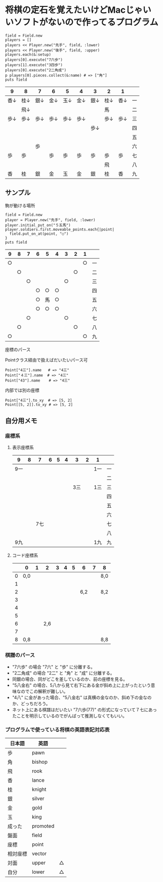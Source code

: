 #+OPTIONS: toc:nil num:nil author:nil creator:nil \n:nil |:t
#+OPTIONS: @:t ::t ^:t -:t f:t *:t <:t

* 将棋の定石を覚えたいけどMacじゃいいソフトがないので作ってるプログラム

  : field = Field.new
  : players = []
  : players << Player.new("先手", field, :lower)
  : players << Player.new("後手", field, :upper)
  : players.each(&:setup)
  : players[0].execute("7六歩")
  : players[1].execute("3四歩")
  : players[0].execute("2二角成")
  : p players[0].pieces.collect(&:name) # => ["角"]
  : puts field

#+ATTR_HTML: border="1" rules="all" frame="all"
  | 9    | 8    | 7    | 6    | 5    | 4    | 3    | 2    | 1    |    |
  |------+------+------+------+------+------+------+------+------+----|
  | 香↓ | 桂↓ | 銀↓ | 金↓ | 玉↓ | 金↓ | 銀↓ | 桂↓ | 香↓ | 一 |
  |      | 飛↓ |      |      |      |      |      | 馬   |      | 二 |
  | 歩↓ | 歩↓ | 歩↓ | 歩↓ | 歩↓ | 歩↓ |      | 歩↓ | 歩↓ | 三 |
  |      |      |      |      |      |      | 歩↓ |      |      | 四 |
  |      |      |      |      |      |      |      |      |      | 五 |
  |      |      | 歩   |      |      |      |      |      |      | 六 |
  | 歩   | 歩   |      | 歩   | 歩   | 歩   | 歩   | 歩   | 歩   | 七 |
  |      |      |      |      |      |      |      | 飛   |      | 八 |
  | 香   | 桂   | 銀   | 金   | 玉   | 金   | 銀   | 桂   | 香   | 九 |

** サンプル

**** 駒が動ける場所

     : field = Field.new
     : player = Player.new("先手", field, :lower)
     : player.initial_put_on("５五馬")
     : player.soldiers.first.moveable_points.each{|point|
     :   field.put_on_at(point, "○")
     : }
     : puts field

#+ATTR_HTML: border="1" rules="all" frame="all"
     | 9  | 8  | 7  | 6  | 5  | 4  | 3  | 2  | 1  |    |
     |----+----+----+----+----+----+----+----+----+----|
     | ○ |    |    |    |    |    |    |    | ○ | 一 |
     |    | ○ |    |    |    |    |    | ○ |    | 二 |
     |    |    | ○ |    |    |    | ○ |    |    | 三 |
     |    |    |    | ○ | ○ | ○ |    |    |    | 四 |
     |    |    |    | ○ | 馬 | ○ |    |    |    | 五 |
     |    |    |    | ○ | ○ | ○ |    |    |    | 六 |
     |    |    | ○ |    |    |    | ○ |    |    | 七 |
     |    | ○ |    |    |    |    |    | ○ |    | 八 |
     | ○ |    |    |    |    |    |    |    | ○ | 九 |

**** 座標のパース

     Pointクラス経由で扱えばだいたいパース可

     : Point["4三"].name   # => "4三"
     : Point["４三"].name  # => "4三"
     : Point["43"].name    # => "4三"

     内部では別の座標

     : Point["4三"].to_xy  # => [5, 2]
     : Point[[5, 2]].to_xy # => [5, 2]

** 自分用メモ

*** 座標系

**** 表示座標系

     #+ATTR_HTML: border="1" rules="all" frame="all"
     | 9   | 8 |   7 | 6 | 5 | 4 |   3 | 2 | 1   |    |
     |-----+---+-----+---+---+---+-----+---+-----+----|
     | 9一 |   |     |   |   |   |     |   | 1一 | 一 |
     |     |   |     |   |   |   |     |   |     | 二 |
     |     |   |     |   |   |   | 3三 |   | 1三 | 三 |
     |     |   |     |   |   |   |     |   |     | 四 |
     |     |   |     |   |   |   |     |   |     | 五 |
     |     |   |     |   |   |   |     |   |     | 六 |
     |     |   | 7七 |   |   |   |     |   |     | 七 |
     |     |   |     |   |   |   |     |   |     | 八 |
     | 9九 |   |     |   |   |   |     |   | 1九 | 九 |

**** コード座標系

     #+ATTR_HTML: border="1" rules="all" frame="all"
     |   | 0   | 1 |   2 | 3 | 4 | 5 |   6 | 7 | 8   |
     |---+-----+---+-----+---+---+---+-----+---+-----|
     | 0 | 0,0 |   |     |   |   |   |     |   | 8,0 |
     | 1 |     |   |     |   |   |   |     |   |     |
     | 2 |     |   |     |   |   |   | 6,2 |   | 8,2 |
     | 3 |     |   |     |   |   |   |     |   |     |
     | 4 |     |   |     |   |   |   |     |   |     |
     | 5 |     |   |     |   |   |   |     |   |     |
     | 6 |     |   | 2,6 |   |   |   |     |   |     |
     | 7 |     |   |     |   |   |   |     |   |     |
     | 8 | 0,8 |   |     |   |   |   |     |   | 8,8 |

*** 棋譜のパース

    - "7六歩" の場合 "7六" と "歩" に分離する。
    - "2二角成" の場合 "2二" と "角" と "成" に分離する。
    - 同銀の場合、同がどこを差しているのか、前の座標を見る。
    - "5八金右" の場合、5八から見て右下にある金が斜め上に上がったという意味なのでこの解釈が難しい。
    - "4八" に金があった場合、"5八金右" は真横の金なのか、斜め下の金なのか、どっちだろう。
    - ネット上にある棋譜はだいたい "7六歩(77)" の形式になっていて７七にあったことを明示しているのでがんばって推測しなくてもいい。

*** プログラムで使っている将棋の英語表記対応表

    | 日本語   | 英語     |    |
    |----------+----------+----|
    | 歩       | pawn     |    |
    | 角       | bishop   |    |
    | 飛       | rook     |    |
    | 香       | lance    |    |
    | 桂       | knight   |    |
    | 銀       | silver   |    |
    | 金       | gold     |    |
    | 玉       | king     |    |
    | 成った   | promoted |    |
    | 盤面     | field    |    |
    | 座標     | point    |    |
    | 相対座標 | vector   |    |
    | 対面     | upper    | △ |
    | 自分     | lower    | △ |
